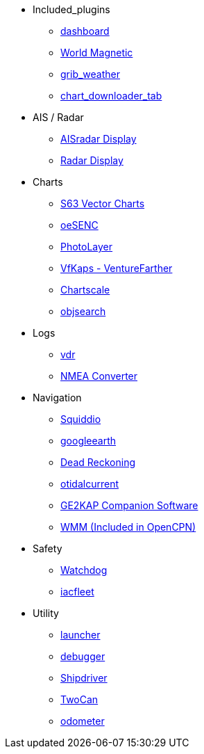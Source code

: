* Included_plugins
** xref:dashboard:dashboard.adoc[dashboard]
** xref:wmm:wmm.adoc[World Magnetic]
** xref:grib_weather:grib_weather.adoc[grib_weather]
** xref:chart_downloader_tab:chart_downloader_tab.adoc[chart_downloader_tab]
* AIS / Radar
** xref:ais_radar_display:ROOT:ais_radar_display.adoc[AISradar Display]
** xref:radar:ROOT:index.adoc[Radar Display]
// ** xref:rtlsdr:ROOT:rtlsdr.adoc[RTL-SDR]

* Charts
// ** xref:nv_charts:ROOT:nv_charts.adoc[nv_charts]
** xref:s63_vector_charts:ROOT:index.adoc[S63 Vector Charts]
// ** xref:bsb4_charts:ROOT:bsb4_charts.adoc[bsb4_charts]
** xref:oesenc::index.adoc[oeSENC]
// ** xref:fugawi:ROOT:fugawi.adoc[Fugawi (deprecated)]
** xref:photolayer:ROOT:photolayer.adoc[PhotoLayer]
** xref:vfkaps:ROOT:index.adoc[VfKaps - VentureFarther]
//** xref:rotationctrl:ROOT:rotationctrl.adoc[RotationCtrl]
** xref:chartscale:ROOT:chartscale.adoc[Chartscale]
** xref:objsearch:ROOT:objsearch.adoc[objsearch]
//** xref:projections:ROOT:projections.adoc[projections]
* Logs
//** xref:dash-t:ROOT:dash-t.adoc[dash-t]
//** xref:logbook:ROOT:logbook.adoc[logbook]
//** xref:find-it:ROOT:find-it.adoc[find-it]
** xref:vdr:ROOT:vdr.adoc[vdr]
** xref:nmea_converter:ROOT:index.adoc[NMEA Converter]
* Navigation
** xref:squiddio:squiddio.adoc[Squiddio]
** xref:googleearth:ROOT:index.adoc[googleearth]
//** xref:celestial_navigation:ROOT:celestial_navigation.adoc[celestial_navigation]
//** xref:route_great_circle:ROOT:route_great_circle.adoc[Route Great Circle]
** xref:dead_reckoning:ROOT:dead_reckoning.adoc[Dead Reckoning]
** xref:otcurrent:ROOT:otcurrent.adoc[otidalcurrent]
** xref:ge2kap:ge2kap.adoc[GE2KAP Companion Software]
** xref:wmm:wmm.adoc[WMM (Included in OpenCPN)]
* Safety
// ** xref:odraw:ROOT:odraw.adoc[odraw]
** xref:watchdog:ROOT:watchdog.adoc[Watchdog]
// ** xref:sar:ROOT:sar.adoc[SAR]
// * Sailing
// ** xref:tactics:ROOT:tactics.adoc[tactics]
// ** xref:sweep_plot:ROOT:sweep_plot.adoc[Sweep Plot]
// ** xref:polar:ROOT:polar.adoc[polar]
// ** xref:windvane:ROOT:windvane.adoc[windvane]
// * Weather
// ** xref:weatherfax:ROOT:weatherfax.adoc[weatherfax]
** xref:iacfleet:ROOT:index.adoc[iacfleet]
// ** xref:climatology:ROOT:climatology.adoc[climatology]
// ** xref:weather_routing:ROOT:weather_routing.adoc[Weather Routing]

* Utility
// ** xref:statusbar:ROOT:statusbar.adoc[Statusbar]
// ** xref:calculator:ROOT:calculator.adoc[calculator]
** xref:launcher:ROOT:index.adoc[launcher]
** xref:debugger:ROOT:index.adoc[debugger]
// ** xref:pypilot:ROOT:pypilot.adoc[pypilot]
** xref:shipdriver:ROOT:shipdriver.adoc[Shipdriver]
** xref:twocan::index.adoc.adoc[TwoCan]
** xref:odometer:ROOT:index.adoc[odometer]

